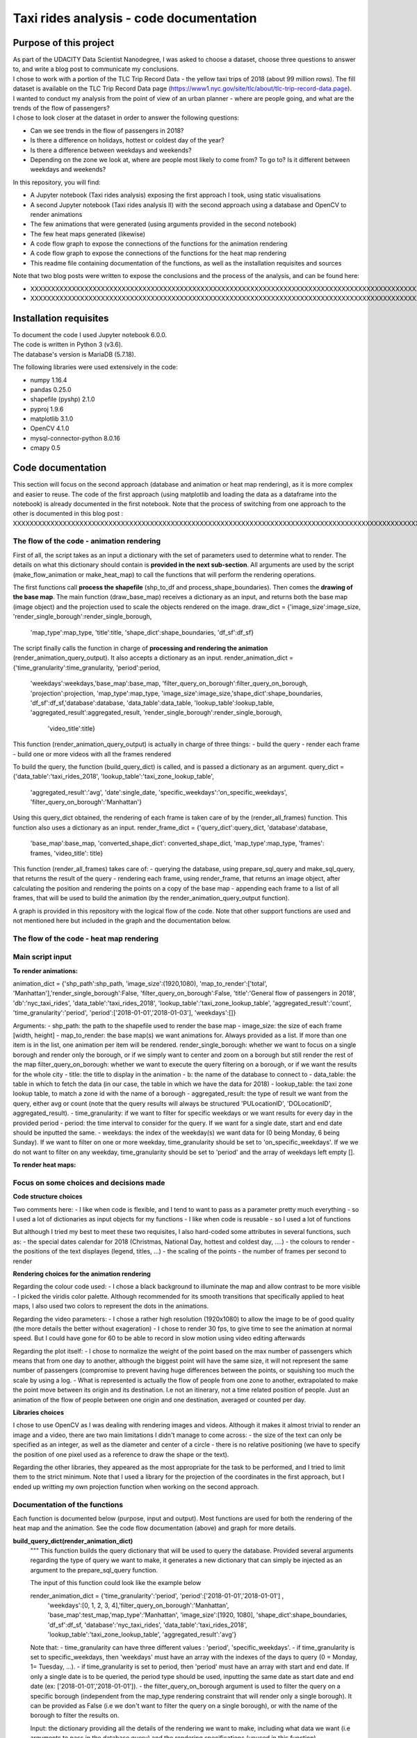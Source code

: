 =========================================
Taxi rides analysis - code documentation
=========================================


-----------------------
Purpose of this project
-----------------------

| As part of the UDACITY Data Scientist Nanodegree, I was asked to choose a dataset, choose three questions to answer to, and write a blog post to communicate my conclusions.
| I chose to work with a portion of the TLC Trip Record Data - the yellow taxi trips of 2018 (about 99 million rows). The fill dataset is available on the TLC Trip Record Data page (https://www1.nyc.gov/site/tlc/about/tlc-trip-record-data.page).

| I wanted to conduct my analysis from the point of view of an urban planner - where are people going, and what are the trends of the flow of passengers?
| I chose to look closer at the dataset in order to answer the following questions:

- Can we see trends in the flow of passengers in 2018?
- Is there a difference on holidays, hottest or coldest day of the year?
- Is there a difference between weekdays and weekends?
- Depending on the zone we look at, where are people most likely to come from? To go to? Is it different between weekdays and weekends?


In this repository, you will find:

- A Jupyter notebook (Taxi rides analysis) exposing the first approach I took, using static visualisations
- A second Jupyter notebook (Taxi rides analysis II) with the second approach using a database and OpenCV to render animations
- The few animations that were generated (using arguments provided in the second notebook)
- The few heat maps generated (likewise)
- A code flow graph to expose the connections of the functions for the animation rendering
- A code flow graph to expose the connections of the functions for the heat map rendering
- This readme file containing documentation of the functions, as well as the installation requisites and sources


Note that two blog posts were written to expose the conclusions and the process of the analysis, and can be found here:

- XXXXXXXXXXXXXXXXXXXXXXXXXXXXXXXXXXXXXXXXXXXXXXXXXXXXXXXXXXXXXXXXXXXXXXXXXXXXXXXXXXXXXXXXXXXXXXXXXXXXXXXXXXXXXXXXXXXXXXXXXXXXXXXXXXXXXXXXXXXXXXXXXXXXXXXXXXXXXXXXXXXXXXXXXXXXXXXX
- XXXXXXXXXXXXXXXXXXXXXXXXXXXXXXXXXXXXXXXXXXXXXXXXXXXXXXXXXXXXXXXXXXXXXXXXXXXXXXXXXXXXXXXXXXXXXXXXXXXXXXXXXXXXXXXXXXXXXXXXXXXXXXXXXXXXXXXXXXXXXXXXXXXXXXXXXXXXXXXXXXXXXXXXXXXXXXXXXXXXXXXXXXXXXXXXXXXXXX



-----------------------
Installation requisites
-----------------------

| To document the code I used Jupyter notebook 6.0.0.
| The code is written in Python 3 (v3.6).
| The database's version is MariaDB (5.7.18). 


The following libraries were used extensively in the code:

- numpy 1.16.4
- pandas 0.25.0
- shapefile (pyshp) 2.1.0
- pyproj 1.9.6
- matplotlib 3.1.0
- OpenCV 4.1.0
- mysql-connector-python 8.0.16
- cmapy 0.5



------------------
Code documentation
------------------

This section will focus on the second approach (database and animation or heat map rendering), as it is more complex and easier to reuse. 
The code of the first approach (using matplotlib and loading the data as a dataframe into the notebook) is already documented in the first notebook.
Note that the process of switching from one approach to the other is documented in this blog post : XXXXXXXXXXXXXXXXXXXXXXXXXXXXXXXXXXXXXXXXXXXXXXXXXXXXXXXXXXXXXXXXXXXXXXXXXXXXXXXXXXXXXXXXXXXXXXXXXXXXXXXXXXXXXXXXXXXXXXXXXXXXXXXXXXXX

The flow of the code - animation rendering
------------------------------------------

First of all, the script takes as an input a dictionary with the set of parameters used to determine what to render. The details on what this dictionary should contain is **provided in the next sub-section**.
All arguments are used by the script (make_flow_animation or make_heat_map) to call the functions that will perform the rendering operations.

The first functions call **process the shapefile** (shp_to_df and process_shape_boundaries). 
Then comes the **drawing of the base map**. The main function (draw_base_map) receives a dictionary as an input, and returns both the base map (image object) and the projection used to scale the objects rendered on the image. 
draw_dict = {'image_size':image_size, 'render_single_borough':render_single_borough,
                         'map_type':map_type, 'title':title, 
                         'shape_dict':shape_boundaries, 'df_sf':df_sf}


The script finally calls the function in charge of **processing and rendering the animation** (render_animation_query_output). It also accepts a dictionary as an input.
render_animation_dict = {'time_granularity':time_granularity, 'period':period,  
                                 'weekdays':weekdays,'base_map':base_map,
                                 'filter_query_on_borough':filter_query_on_borough, 
                                 'projection':projection, 'map_type':map_type,
                                 'image_size':image_size,'shape_dict':shape_boundaries, 
                                 'df_sf':df_sf,'database':database, 'data_table':data_table, 
                                 'lookup_table':lookup_table,
                                 'aggregated_result':aggregated_result,
                                 'render_single_borough':render_single_borough,
                                    'video_title':title}

This function (render_animation_query_output) is actually in charge of three things:
- build the query
- render each frame
- build one or more videos with all the frames rendered

To build the query, the function (build_query_dict) is called, and is passed a dictionary as an argument.
query_dict = {'data_table':'taxi_rides_2018', 'lookup_table':'taxi_zone_lookup_table', 
              'aggregated_result':'avg', 'date':single_date, 
              'specific_weekdays':'on_specific_weekdays', 'filter_query_on_borough':'Manhattan'}

Using this query_dict obtained, the rendering of each frame is taken care of by the (render_all_frames) function. This function also uses a dictionary as an input.
render_frame_dict = {'query_dict':query_dict, 'database':database,
                        'base_map':base_map, 'converted_shape_dict': converted_shape_dict,
                        'map_type':map_type, 'frames': frames,
                        'video_title': title}

This function (render_all_frames) takes care of:
- querying the database, using prepare_sql_query and make_sql_query, that returns the result of the query
- rendering each frame, using render_frame, that returns an image object, after calculating the position and rendering the points on a copy of the base map
- appending each frame to a list of all frames, that will be used to build the animation (by the render_animation_query_output function).


A graph is provided in this repository with the logical flow of the code.
Note that other support functions are used and not mentioned here but included in the graph and the documentation below.
 

The flow of the code - heat map rendering
------------------------------------------




Main script input
-----------------

**To render animations:**

animation_dict = {'shp_path':shp_path, 'image_size':(1920,1080), 'map_to_render':['total', 'Manhattan'],'render_single_borough':False, 'filter_query_on_borough':False, 'title':'General flow of passengers in 2018', 'db':'nyc_taxi_rides', 'data_table':'taxi_rides_2018', 'lookup_table':'taxi_zone_lookup_table', 'aggregated_result':'count', 'time_granularity':'period', 'period':['2018-01-01','2018-01-03'],
'weekdays':[]}

Arguments:
- shp_path: the path to the shapefile used to render the base map
- image_size: the size of each frame [width, height]
- map_to_render: the base map(s) we want animations for. Always provided as a list. If more than one item is in the list, one animation per item will be rendered.
render_single_borough: whether we want to focus on a single borough and render only the borough, or if we simply want to center and zoom on a borough but still render the rest of the map
filter_query_on_borough: whether we want to execute the query filtering on a borough, or if we want the results for the whole city
- title: the title to display in the animation
- b: the name of the database to connect to
- data_table: the table in which to fetch the data (in our case, the table in which we have the data for 2018)
- lookup_table: the taxi zone lookup table, to match a zone id with the name of a borough
- aggregated_result: the type of result we want from the query, either avg or count (note that the query results will always be structured 'PULocationID', 'DOLocationID', aggregated_result).
- time_granularity: if we want to filter for specific weekdays or we want results for every day in the provided period
- period: the time interval to consider for the query. If we want for a single date, start and end date should be inputted the same.
- weekdays: the index of the weekday(s) we want data for (0 being Monday, 6 being Sunday). If we want to filter on one or more weekday, time_granularity should be set to 'on_specific_weekdays'. If we we do not want to filter on any weekday, time_granularity should be set to 'period' and the array of weekdays left empty [].


**To render heat maps:**


Focus on some choices and decisions made
----------------------------------------

**Code structure choices**

Two comments here:
- I like when code is flexible, and I tend to want to pass as a parameter pretty much everything - so I used a lot of dictionaries as input objects for my functions
- I like when code is reusable - so I used a lot of functions

But although I tried my best to meet these two requisites, I also hard-coded some attributes in several functions, such as:
- the special dates calendar for 2018 (Christmas, National Day, hottest and coldest day, ....)
- the colours to render
- the positions of the text displayes (legend, titles, ...)
- the scaling of the points 
- the number of frames per second to render


**Rendering choices for the animation rendering**

Regarding the colour code used:
- I chose a black background to illuminate the map and allow contrast to be more visible
- I picked the viridis color palette. Although recommended for its smooth transitions that specifically applied to heat maps, I also used two colors to represent the dots in the animations.

Regarding the video parameters:
- I chose a rather high resolution (1920x1080) to allow the image to be of good quality (the more details the better without exageration)
- I chose to render 30 fps, to give time to see the animation at normal speed. But I could have gone for 60 to be able to record in slow motion using video editing afterwards

Regarding the plot itself:
- I chose to normalize the weight of the point based on the max number of passengers which means that from one day to another, although the biggest point will have the same size, it will not represent the same number of passengers (compromise to prevent having huge differences between the points, or squishing too much the scale by using a log.
- What is represented is actually the flow of people from one zone to another, extrapolated to make the point move between its origin and its destination. I.e not an itinerary, not a time related position of people. Just an animation of the flow of people between one origin and one destination, averaged or counted per day. 

**Libraries choices**

I chose to use OpenCV as I was dealing with rendering images and videos. Although it makes it almost trivial to render an image and a video, there are two main limitations I didn't manage to come across:
- the size of the text can only be specified as an integer, as well as the diameter and center of a circle
- there is no relative positioning (we have to specify the position of one pixel used as a reference to draw the shape or the text).

Regarding the other libraries, they appeared as the most appropriate for the task to be performed, and I tried to limit them to the strict minimum.
Note that I used a library for the projection of the coordinates in the first approach, but I ended up writting my own projection function when working on the second approach. 



Documentation of the functions
------------------------------

Each function is documented below (purpose, input and output). Most functions are used for both the rendering of the heat map and the animation. See the code flow documentation (above) and graph for more details.

**build_query_dict(render_animation_dict)**
    """
    This function builds the query dictionary that will be used to query the database.
    Provided several arguments regarding the type of query we want to make, it generates
    a new dictionary that can simply be injected as an argument to the prepare_sql_query
    function. 
    
    The input of this function could look like the example below
    
    render_animation_dict = {'time_granularity':'period', 'period':['2018-01-01','2018-01-01'] ,  
                 'weekdays':[0, 1, 2, 3, 4],'filter_query_on_borough':'Manhattan', 
                 'base_map':test_map,'map_type':'Manhattan', 'image_size':[1920, 1080],
                 'shape_dict':shape_boundaries, 'df_sf':df_sf, 
                 'database':'nyc_taxi_rides', 'data_table':'taxi_rides_2018', 
                 'lookup_table':'taxi_zone_lookup_table', 'aggregated_result':'avg'}
    
    Note that:
    - time_granularity can have three different values : 'period', 'specific_weekdays'.
    - if time_granularity is set to specific_weekdays, then 'weekdays' must have an array 
    with the indexes of the days to query (0 = Monday, 1= Tuesday, ...).
    - if time_granularity is set to period, then 'period' must have an array with start and
    end date. If only a single date is to be queried, the period type should be used, 
    inputting the same date as start date and end date (ex: ['2018-01-01','2018-01-01']).
    - the filter_query_on_borough argument is used to filter the query on a specific
    borough (independent from the map_type rendering constraint that will render only a 
    single borough). It can be provided as False (i.e we don't want to filter the query on
    a single borough), or with the name of the borough to filter the results on.
    
    Input: the dictionary providing all the details of the rendering we want to make,
    including what data we want (i.e arguments to pass in the database query) and the
    rendering specifications (unused in this function). 
    
    Output: the dictionary to pass as an argument to the function that generated the
    formatted query input.
    """


**calculate_boundaries(points)**
    """
    This function returns the coordinates of the max and min points of the boundaries
    of a shape. 
    It is used for a single shape (i.e. finding the extreme limits of a shape) as well
    as for the entire map. 

    Input: list of tuples of coordinates of a shape, or list of all the max and min
    sets of coordinates of all the shapes of the map. 
    
    Output: the coordinates of the most extreme points of the targeted area (shape or map)
    """


**calculate_centroid(points)**
    """
    Given a list of tuples of coordinates this function calculates the mean on each axis.
    This is used to obtain the center of a given shape, through the list of points of its
    boundaries.

    Input: list of tuples of coordinates of a shape
    
    Output: the center coordinates of the shape
    """


**compute_weight(map_type, weight, max_passenger)**
    """
    This function calculates the diameter of the point to render on the map based
    on the type of map rendered (zoom on a borough or not) and the value of the 
    aggregated_result of the query (count or avg of passengers on a given 
    itinerary. The calculation is actually a normalisation of the values of the
    aggregated_result.

    Input: the map_type (for the scaling), the weight for a single link and the
    max_number of passengers for the time interval observed. 
    
    Output: the value of the normalized weight to use to render a point.
    """


**convert_id_shape(idx, inverse = False)**
    """
    This function converts the id index either from the database query result to the 
    shape_dict index (inverse = False, we want to substract 1), or the inverse (inverse = True).
    This function is useful due to the fact that in the database we use the zone id (index
    from 1 to 263), and with the shape_dict (from the shapefile) we use the row indexes 
    (from 0 to 262).

    Input: the index and the direction of the conversion we want to perform
    
    Output: the index converted.
    """


**convert_projection(x, y, projection, inverse=False)**
    """
    This function converts coordinates from one projection system to another.
    As to simplify centering later on, we also translate the coordinates to the origin. In
    the case of an inversed projection, we move back the points to their initial absciss. 
    
    Input: x an y coordinates to convert, as well as the "direction" of 
    the projection (i.e whether we want to project from the original coordinate system
    to the image scale (inverse = False), or the inverse (inverse = True).
    
    Output: the x and y coordinates in the new coordinate system.
    """


**convert_shape_boundaries(zone_shape_dict, projection)**
    """
    This function edits the dictionary with the shape boundaries coordinates by converting
    them to the image scale 'coordinate' system.  

    Input: shape boundaries dictionary in the initial coordinate system
    
    Output: a dictionary with for each zone id the set of boundary coordinates 
    in the image scale, centered.
    """


**define_projection(map_max_bound, map_min_bound, image_size)**
    """
    This function compute the projection parameter using the coordinates of the max and
    min points of the area to draw (that we call the map).
    It returns the conversion factor value as well as the axis to use to center the area in 
    the image after the conversion.
    If with the conversion the y-axis is used to scale the image (i.e. the map 'fits' the
    image on the y_axis), we will have to center the map on the x-axis. 
    
    Note that the image size is hard-coded in this function (high resolution). 
    
    Input: max and min boundaries coordinates tuples of the map to draw
    
    Output: a dictionary with the parameters to perform the projection

    """


**display_general_information_text(image, map_type, video_title)**
    """
    This function writes text common to all frames, on the base map in particular.

    Input: the image of the base map to write on, the map_type to be able to append
    the name of a borough if necessary and the video title as provided by the user.
    
    Output: the base map including the legend and the title or the map. 
    """

  
**display_specific_text(rendered_frame, date, map_type, min_pass, max_pass)**
    """
    This function writes text on a given frame. the text we want to write is 
    the weekday, the date, and whether it is a special date or not.
    These specific dates are considered for 2018 only (hard-coded).

    Input: the frame to write on, the date (as this is what we want to write), as
    well as the value of the max number and min number of passengers that day to
    display the legend of the size of the circles.
    
    Output: the text is added to the frame.
    """


**draw_base_map(draw_dict)**
    """
    This function returns a base map image of the zone we want to render. It is provided
    a dictionary with the parameters of the rendering. Such dictionary should look like the
    example below.
    draw_dict = {'image_size':[1920, 1080], 'map_type':'Manhattan', 
             'title':'Passenger flow on Mondays of Jan 2018 in total', 
             'shape_dict':shape_boundaries, 'df_sf':df_sf}
    
    Input: a dictionary with the attributes of the rendering, such as the image size, 
    the title, the targeted area to draw (total for the whole city, or a single borough
    provided with its name), the shape boundaries dictionary in the initial coordinate 
    system, and the dataframe obtained from the shapefile (to make the association of 
    zone id and borough name).
    
    Output: the image of the base map as well as the projection used to draw it.
    """


**find_max_coords(shape_dict)**
    """
    This function is used to obtain the set of max and min coordinates of an entire map.
    It uses another function to perform the comparison of the values of the
    coordinates (calculate_boundaries). 

    Input: the shape dictionary, in which for all shape there is the max and min tuples. 
    The function regroups all the max and min into a list to use the calculate_boundaries
    function.
    
    Output: the coordinates of the most extreme points of the map.
    """


**get_shape_set_to_draw(map_type, shape_dict, df_sf, image_size)**
    """
    This function returns the dictionary of all shapes that will be drawn on the base
    map, depending on the choice of the user to draw either the whole city or just a borough.
    The dictionary is indexed per zone_id (0 to 262, so would need conversion to match the
    index scale of PULocationID and DOLocationID, 1 to 263), with for each zone a dictionary
    with all relevant *converted* coordinates (boundary points, center, max and min boundary
    points). 
    Note: we perform the conversion on the coordinates of the shapes we want to draw only. 
    This is why we first reduce the dictionary of shapes to draw to a borough if needed. 
    
    Input: the targeted base map type, the shape boundaries dictionary in the 
    initial coordinate system, the image_size (to calculate the projection parameters) and
    the dataframe obtained from the shapefile (to select only zones from a specific borough).
    
    Output: a dictionary for only the zones to draw with the boundary coordinates 
    in the image scale, and centered, as well as the projection used.
    """


**interpolate_next_position(origin_coords, destination_coords, tot_frames, curr_frame)**
    """
    This function calculates the position of a point to render on a map based on
    the distance to cross (between origin and destination), in the total number of frames
    we want (for example 60), and based on the current frame we are rendering.
    The idea is to go from origin to destination in tot_frames, moving a little bit
    between each frame. 

    Input: the coordinates of the origin and destination, to know the distance to cross,
    the total number of frames we have to cross this distance, and the current frame we
    render to know where the point should be. 
    
    Output: the coordinates of the point to render at the given frame. 
    """


**make_flow_animation(animation_dict)**
	"""
	This is the main script to render animations. It accepts a dictionary as input (see
	above the details about the input), and returns the animations processed according
	to the parameters set by the user. 

	Input: rendering parameters dictionary

	Output: video(s) of the animations.
	"""


**make_video_animation(frames, image_size, map_type)**
    """
    This function renders the animation using all the frames already rendered. 
    
    Input: all the frames to append to the video, the image size and the map_type used to 
    build the title of the video. 
    
    Output: the animation as a .avi file. 
    """


**make_sql_query(query, database)** 
    """
    This function connects to the database and execute the query. It returns the result
    as an array of tuples. 

    Input: the formatted query and the database to execute the query on.
    
    Output: the query results.
    """


**prepare_sql_query(query_dict)**
    """
    This function returns the query to execute on the database, which result will be used
    to be plotted on the base map as to build visualizations. 
    It is provided a dictionary with the parameters of the query. 
    Such dictionary should look like the example below.
    
    query_dict = {'data_table':'taxi_rides_2018', 'lookup_table':'taxi_zone_lookup_table', 
                  'aggregated_result':'avg', 'date':single_date, 
                  'specific_weekdays':'on_specific_weekdays', 'filter_query_on_borough':'Manhattan'}
    
    Input: a dictionary with the attributes of the query, such as
    - the data table (year table) and the lookup table (that will match the zone id with 
    the borough name if we want to filter the query on a single borough)
    - the type of aggregated result we want (count or avg)
    - the time granularity: for a single date (multiple queries should be made for each 
    date if the rendering is wanted for a time period)
    - whether we want to filter the query on a single borough
    
    Note that:
    - the specific_weekdays argument is used by another function to filter the 
    single_date to pass.
    - the query results will always be structured 'PULocationID', 'DOLocationID', 
    aggregated_result on the passenger_count column. If we wanted to fetch other data (other
    columns, or the aggregated_result type on a another column), we would need to change the
    format of the query in this function (MySQL syntaxt).
    
    Output: the query to execute formatted.
    """   


**process_shape_boundaries(df_sf, sf)**
    """
    This function builds a dictionary with the shape boundaries coordinates before conversion,
    for each zone id available in the shape file. 

    Input: shapefile and dataframe converted from the shapefile (the dataframe is used only
    to get the zone_id number).
    
    Output: a dictionary with for each zone id the set of boundary coordinates the initial
    coordinate system.
    """


**reduce_shape_dict_to_borough(shape_dict, df_sf, borough_name)**
    """
    This function returns a reduced dictionary of shapes limited to the borough which name
    is provided as an argument. 
    The dictionary is indexed per zone_id (0 to 262, so would need conversion to match the
    index scale of PULocationID and DOLocationID, 1 to 263), with for each zone a dictionary
    with all relevant coordinates (boundary points, center, max and min boundary
    points) in the original coordinate system (since the dictionary provided as an input is
    not yet converted).
    
    Input: the shape boundaries dictionary in the initial coordinate system, the borough 
    name we want to select zones from and the dataframe obtained from the shapefile 
    (to make the association of zone id and borough name).
    
    Output: a dictionary for only the zones to draw with the of boundary coordinates 
    in the initial coordinate system.
    """


**render_all_frames(render_frame_dict)**
    """
    This function renders all the frames of a single date (60 frames per date), and returns
    the list of frames as a list, that is then used by another function to build the 
    video of the animation.
    
    The input dictionary can be as follows:
    render_frame_dict = {'query_dict':query_dict, 'database':database,
                        'base_map':base_map, 'converted_shape_dict': converted_shape_dict,
                        'map_type':map_type, 'frames': frames,
                        'video_title': title}
                        
    
    The arguments are:
    - query_dict: all the details needed to build the query prior to executing it
    - database: the database to connect to
    - base_map: the map to plot the points on
    - converted_shape_dict: the dictionary with the shapes converted to the coordinate
    system of the base map we use
    - map_type: whether we want to center on a single borough (and either plot it alone or
    with other boroughs around), or the entire city map
    - frames: the list of frames already rendered (we want to append all frames of the video)
    - video_title: the name to give to the 


    Input: a dictionary with the arguments provided by the user on what and how to render.
    
    Output: all the frames to build the animation on. 
    """


**render_animation_query_output(render_animation_dict)**
    """
    This function renders the animation using all the arguments provided by the user
    on how to render it (what to render, what query to make, ...).
    It relies on a lot of other functions, such as the function that builds the 
    animation, builds the query, executes the query,....
    
    The input dictionary can be as follows:
    render_animation_dictrender_frame_dict = {'time_granularity':time_granularity, 'period':period,  
         'weekdays':weekdays,'filter_query_on_borough':filter_query_on_borough, 
         'base_map':base_map,'projection':projection, 'map_type':map_type,
        'image_size':image_size,'shape_dict':shape_boundaries, 'df_sf':df_sf, 
         'database':database, 'data_table':data_table, 
         'lookup_table':lookup_table, 'aggregated_result':aggregated_result}
    
    The arguments are:
    - time_granularity: if we want to plot for a whole period or specific weekdays (see
    function build_query_dict for more details)
    - period: the start and end dates we want to plot for (see function build_query_dict
    for more details)
    - weekdays: the specific weekdays indexes we want to query (see function build_query_dict
    for more details)
    - filter_query_on_borough: if we want the query to return only rows for a single
    borough, as opposed to the whole city
    - base_map: the map to plot the points on
    - projection: the projection used to plot the base map, as to plot on the same scale
    the points to render on top of the base map
    - map_type: whether we want to center on a single borough (and either plot it alone or
    with other boroughs around), or the entire city map
    - image_size: the size of each frame in pixels
    - shape_dict: the boundaries dictionary (see function process_shape_boundaries for more
    details)
    - df_sf: the dataframes extracted from the shapefile, used solely to match a zone id to
    its borough, when limiting the rendering to a borough
    - database: the database to connect to
    - data_table: the table on which to run the queries
    - lookup_table: the table used to match the zone id with a borough, when limiting the
    results of a query to a borough
    - aggregated_results: either count or avg, the aggregation of the data we want on the
    number of passengers commuting.
    - render_single_borough: whether we have a single borough rendered or the whole map (that
    can be focused on a borough)

    Note that we have two arguments related to the borough:
    - map_type, to know what base map we want to draw (either full map or only a borough)
    - filter_query_on_borough, dedicated to the query (we may want to query for the whole city
    but plot only on a borough and see points cominng from or going outside the borough
    boundaries, or we may want to reduce our query results to the borough we are plotting)
    

    Input: a dictionary with the arguments provided by the user on what and how to render.
    
    Output: the animation as a .avi file. 
    """


 **render_frame(frame, base_map, query_results, converted_shape_dict, map_type)**
    """
    This function renders a single frame on a copy of the base map using the query results,
    the shape dictionary converted to the proper coordinate system and another function
    dedicated to rendering the point on the image. 

    Input: the base map to use as a reference, the query results, the shape coordinates
    dictionary to get the coordinates of the centers of the shape (to render the points),
    the current frame number being rendered as well as whether we render a single borough or
    not.
    This last argument is used to scale the size of the points (made smaller if the full
    map is rendered, and bigger otherwise). 
    
    Output: the image of the frame with the points rendered based on the query results.
    """
  

**render_point_on_map(x_point, y_point, weight, base_map, colour)**
    """
    This function simply renders a circle at the x and y coordinates provided, on the
    base map provided, and with a diameter matching the weight given. 
    The weight being for example the count of passengers that went from one zone to another.
    If the origin and the destination are the same, the point is rendered in a different
    color. 

    Input: the index and the direction of the conversion we want to perform
    
    Output: the index converted.
    """


**shp_to_df(sf)**
    """
    This function extracts a dataframe from a shapefile. The dataframe obtaines is used 
    to access more efficiently the list of indexes as well as doing the association
    between a zone id and its associated borough to be able to filter on a borough.

    Input: shapefile
    
    Output: associated dataframe of the input shapefile
    """




-----------------------------
Further work and improvements
-----------------------------

Several paths could be followed to improve the code and the analysis, for example:
- refactoring the code to use classes (OOP)
- make the heat map function more flexible (choose which maps to render)
- represent the variation over time withing one day
- comparing the flow of passengers with the public transportation network, and try to find patterns
- conduct the analysis on a larger dataset, including previous years, or other taxi types (green taxis, FHV)
- observe other parameters than only the passenger count, for example the number of passenger per ride, the spread over time in a day,....


-----------------------------
Sources and acknowlegments
-----------------------------

First of all, this project wouldn't exist if the TLC did not publish this huge dataset. Having access to such amazing source of information is incredible, and I am grateful it was made possible!

Besides using extensively the documentation of the libraries used, I also looked for help on forums, blog posts, ... the following were particularly useful:
Stackoverflow for technical difficulties
https://towardsdatascience.com/basic-time-series-manipulation-with-pandas-4432afee64ea
https://towardsdatascience.com/mapping-geograph-data-in-python-610a963d2d7f
https://www.kennethmoreland.com/color-advice/
https://medium.com/@enriqueav/how-to-create-video-animations-using-python-and-opencv-881b18e41397


While looking at this famous data compilation, I came accross this content that is worth taking a look at!
https://toddwschneider.com/posts/analyzing-1-1-billion-nyc-taxi-and-uber-trips-with-a-vengeance/#taxi-weather
https://chih-ling-hsu.github.io/2018/05/14/NYC
https://www.kdnuggets.com/2017/02/data-science-nyc-taxi-trips.html
https://medium.com/@linniartan/nyc-taxi-data-analysis-part-1-clean-and-transform-data-in-bigquery-2cb1142c6b8b
https://colossus.mapd.com/dashboard/10

Finally, this was the first project I conducted on my own from beginning to end, and I am grateful for the all the support I had!



